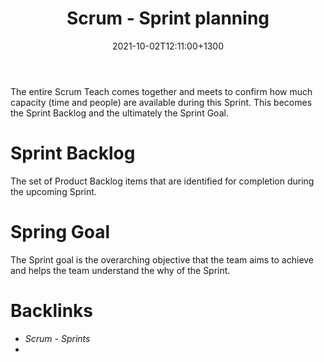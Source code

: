 #+title: Scrum - Sprint planning
#+date: 2021-10-02T12:11:00+1300
#+lastmod: 2021-10-02T12:11:00+1300
#+categories[]: Zettels
#+tags[]: Coursera Project_management Scrum

The entire Scrum Teach comes together and meets to confirm how much capacity (time and people) are available during this Sprint. This becomes the Sprint Backlog and the ultimately the Sprint Goal.

* Sprint Backlog
The set of Product Backlog items that are identified for completion during the upcoming Sprint.

* Spring Goal
The Sprint goal is the overarching objective that the team aims to achieve and helps the team understand the why of the Sprint.

* Backlinks
- [[{{< ref "202110021152-scrum-sprints" >}}][Scrum - Sprints]]
-
